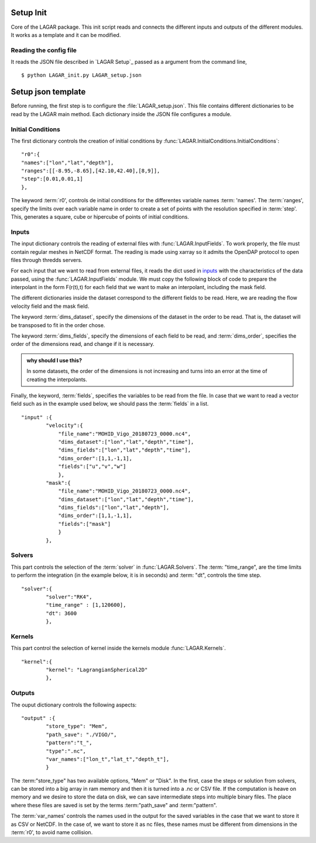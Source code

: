 .. highlight:: rst

Setup Init
==========

Core of the LAGAR package. This init script reads and connects the different inputs and outputs of the different modules. It works as a template and it can be modified.


Reading the config file
-----------------------

It reads the JSON file described in `LAGAR Setup`_ passed as a argument from the command line,

::

    $ python LAGAR_init.py LAGAR_setup.json


Setup json template
===================


Before running, the first step is to configure the :file:`LAGAR_setup.json`. This file contains different
dictionaries to be read by the LAGAR main method. Each dictionary inside the JSON file configures a module.



Initial Conditions
------------------

.. inheritance-diagram:: LAGAR.InitialConditions
   :parts: 1


The first dictionary controls the creation of initial conditions by :func:`LAGAR.InitialConditions.InitialConditions`:

::

    "r0":{
    "names":["lon","lat","depth"],
    "ranges":[[-8.95,-8.65],[42.10,42.40],[8,9]],
    "step":[0.01,0.01,1]
    },

The keyword :term:`r0', controls de initial conditions for the differentes variable names
:term: 'names'. The :term:`ranges', specify the limits over each variable name in order
to create a set of points with the resolution specified in :term:`step'. This, generates a
square, cube or hipercube of points of initial conditions.


Inputs
------
The input dictionary controls the reading of external files with :func:`LAGAR.InputFields`. To work properly,  the file must contain regular meshes in NetCDF format. The reading is made using xarray so it admits the OpenDAP protocol to open files through thredds servers.

For each input that we want to read from external files, it reads the dict used in `inputs`_ with the characteristics of the 
data passed, using the :func:`LAGAR.InputFields` module. We must copy the following block of code to prepare the
interpolant in the form F(r(t),t) for each field that we want to make an interpolant, including the mask field. ::

The different dictionaries inside the dataset correspond to the different fields to be read. Here, we are reading the flow velocity field and the mask field.

The keyword :term:`dims_dataset`, specify the dimensions of the dataset in the
order to be read. That is, the dataset will be transposed to fit in the order
chose. 

The keyword :term:`dims_fields`, specify the dimensions of each field to be read,
and :term:`dims_order`, specifies the order of the dimensions read, and change if
it is necessary. 

.. admonition:: why should I use this?

   In some datasets, the order of the dimensions is not increasing and turns into an error at the time of creating the interpolants.

Finally, the keyword, :term:`fields`, specifies the variables to be read from the file.
In case that we want to read a vector field such as in the example used below,
we should pass the :term:`fields` in a list.

::

    "input" :{
            "velocity":{
                "file_name":"MOHID_Vigo_20180723_0000.nc4",
                "dims_dataset":["lon","lat","depth","time"],
                "dims_fields":["lon","lat","depth","time"],
                "dims_order":[1,1,-1,1],
                "fields":["u","v","w"]
                },
            "mask":{
                "file_name":"MOHID_Vigo_20180723_0000.nc4",
                "dims_dataset":["lon","lat","depth","time"],
                "dims_fields":["lon","lat","depth"],
                "dims_order":[1,1,-1,1],
                "fields":["mask"]
                }
            },


Solvers
-------
This part controls the selection of the :term:`solver` in :func:`LAGAR.Solvers`.
The :term: "time_range", are the time limits to perform the integration (in the example below, it is in seconds) and :term: "dt", controls the time step.

::

    "solver":{
            "solver":"RK4",
            "time_range" : [1,120600],
            "dt": 3600
            },


Kernels
-------
This part control the selection of kernel inside the kernels module :func:`LAGAR.Kernels`.

::

    "kernel":{
            "kernel": "LagrangianSpherical2D"
            },


Outputs
-------
The ouput dictionary controls the following aspects:

::

    "output" :{
            "store_type": "Mem",
            "path_save": "./VIGO/",
            "pattern":"t_",
            "type":".nc",
            "var_names":["lon_t","lat_t","depth_t"],
            }

The :term:"store_type" has two available options, "Mem" or "Disk". In the first, case the steps or solution from solvers, can be stored into a big array in ram memory and then it is turned into a .nc or CSV file. If the computation is heave on memory and we desire to store the data on disk, we can save intermediate steps into multiple binary files. The place where these files are saved is set by the terms :term:"path_save" and :term:"pattern".

The :term:`var_names' controls the names used in the output for the saved variables in the case that we want to store it as CSV or NetCDF. In the case of, we want to store it as nc files, these names must be different from dimensions in the :term:`r0', to avoid name collision.
